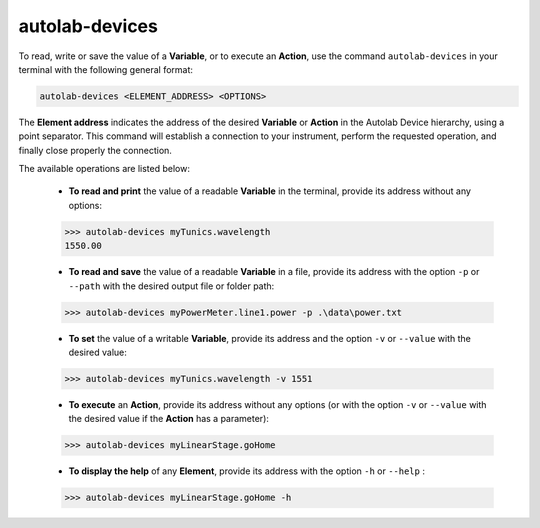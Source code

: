 autolab-devices
===============

To read, write or save the value of a **Variable**, or to execute an **Action**, use the command ``autolab-devices`` in your terminal with the following general format:

.. code-block:: none

	autolab-devices <ELEMENT_ADDRESS> <OPTIONS>
	
The **Element address** indicates the address of the desired **Variable** or **Action** in the Autolab Device hierarchy, using a point separator. This command will establish a connection to your instrument, perform the requested operation, and finally close properly the connection.

The available operations are listed below:

	* **To read and print** the value of a readable **Variable** in the terminal, provide its address without any options:
	
	.. code-block:: none

		>>> autolab-devices myTunics.wavelength
		1550.00
	
	* **To read and save** the value of a readable **Variable** in a file, provide its address with the option ``-p`` or ``--path`` with the desired output file or folder path:
	
	.. code-block:: none

		>>> autolab-devices myPowerMeter.line1.power -p .\data\power.txt
	
	* **To set** the value of a writable **Variable**, provide its address and the option ``-v`` or ``--value`` with the desired value:
	
	.. code-block:: none

		>>> autolab-devices myTunics.wavelength -v 1551
	
	* **To execute** an **Action**, provide its address without any options (or with the option ``-v`` or ``--value`` with the desired value if the **Action** has a parameter):

	.. code-block:: none

		>>> autolab-devices myLinearStage.goHome
	
	* **To display the help** of any **Element**, provide its address with the option ``-h`` or ``--help`` :

	.. code-block:: none

		>>> autolab-devices myLinearStage.goHome -h


